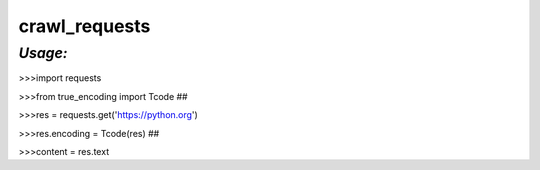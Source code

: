 **crawl_requests**
==================

*Usage:*
--------
>>>import requests

>>>from true_encoding import Tcode ##

>>>res = requests.get('https://python.org')

>>>res.encoding = Tcode(res) ##

>>>content = res.text



